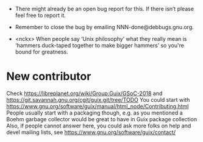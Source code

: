- There might already be an open bug report for this.  If there isn’t
  please feel free to report it.

- Remember to close the bug by emailing NNN-done@debbugs.gnu.org.

- <nckx> When people say ‘Unix philosophy’ what they really mean is
  ‘hammers duck-taped together to make bigger hammers’ so you're bound
  for greatness.

* New contributor

Check https://libreplanet.org/wiki/Group:Guix/GSoC-2018 and https://git.savannah.gnu.org/cgit/guix.git/tree/TODO
You could start with https://www.gnu.org/software/guix/manual/html_node/Contributing.html
People usually start with a packaging though, e.g. as you mentioned a Boehm garbage collector would be great to have in Guix package collection 
Also, if people cannot answer here, you could ask more folks on help and devel mailing lists, see https://www.gnu.org/software/guix/contact/ 
